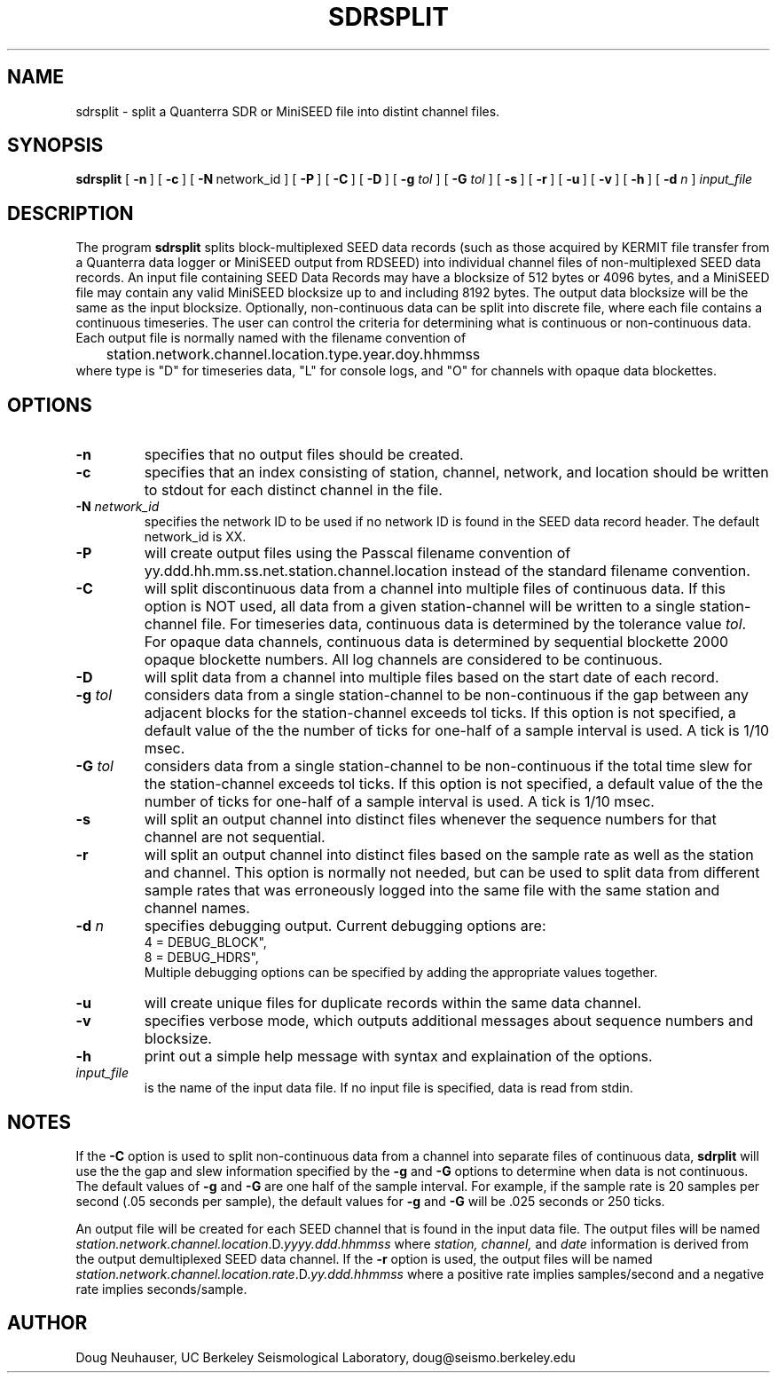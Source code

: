 .\$Id: sdrsplit.man,v 1.7 2008/02/22 21:24:07 doug Exp $ 
.TH SDRSPLIT 1 "22 February 2008" BDSN
.SH NAME
sdrsplit - split a Quanterra SDR or MiniSEED file into distint channel files.
.SH SYNOPSIS
.B sdrsplit
[\ \fB\-n\fR\ ]
[\ \fB\-c\fR\ ]
[\ \fB\-N\fR\ network_id\ ]
[\ \fB\-P\fR\ ]
[\ \fB\-C\fR\ ]
[\ \fB\-D\fR\ ]
[\ \fB\-g \fItol\fR\ ]
[\ \fB\-G \fItol\fR\ ]
[\ \fB\-s\fR\ ]
[\ \fB\-r\fR\ ]
[\ \fB\-u\fR\ ]
[\ \fB\-v\fR\ ]
[\ \fB\-h\fR\ ]
[\ \fB\-d \fIn\fR\ ]
\fIinput_file\fR
.br
.SH DESCRIPTION
The program
.B sdrsplit
splits block-multiplexed SEED data records (such as those
acquired by KERMIT file transfer from a Quanterra data logger
or MiniSEED output from RDSEED)
into individual channel files of non-multiplexed SEED data records.
An input file containing SEED Data Records may have a blocksize
of 512 bytes or 4096 bytes, and a MiniSEED file may contain any
valid MiniSEED blocksize up to and including 8192 bytes.
The output data blocksize will be the same as the input blocksize.
Optionally, non-continuous data can be split into discrete file, where each
file contains a continuous timeseries.  The user can control the criteria
for determining what is continuous or non-continuous data.
Each output file is normally named with the filename convention of
.br
	station.network.channel.location.type.year.doy.hhmmss
.br
where type is "D" for timeseries data, "L" for console logs,
and "O" for channels with opaque data blockettes.
.SH OPTIONS
.TP
\fB\-n\fR
specifies that no output files should be created.
.TP
\fB\-c\fR
specifies that an index consisting of station, channel, network, and location
should be written to stdout for each distinct channel in the file.
.TP
\fB\-N \fInetwork_id\fR
specifies the network ID to be used if no network ID is found in the
SEED data record header.  The default network_id is XX.
.TP
\fB\-P\fR
will create output files using the Passcal filename convention of 
yy.ddd.hh.mm.ss.net.station.channel.location instead of the standard filename convention.
.TP
\fB\-C\fR
will split discontinuous data from a channel into multiple files of continuous
data.  If this option is NOT used, all data from a given station-channel will 
be written to a single station-channel file.
For timeseries data, continuous data is determined by the tolerance value 
\fItol\fR.  For opaque data channels, continuous data is determined by
sequential blockette 2000 opaque blockette numbers.  All log channels
are considered to be continuous.
.TP
\fB\-D\fR
will split data from a channel into multiple files based on the start date
of each record.
.TP
\fB\-g \fItol\fR
considers data from a single station-channel to be non-continuous if the
gap between any adjacent blocks for the station-channel exceeds tol ticks.  
If this option is not specified, a default value of the the number of ticks
for one-half of a sample interval is used.
A tick is 1/10 msec.
.TP
\fB\-G \fItol\fR
considers data from a single station-channel to be non-continuous if the
total time slew for the station-channel exceeds tol ticks.  
If this option is not specified, a default value of the the number of ticks
for one-half of a sample interval is used.
A tick is 1/10 msec.
.TP
\fB\-s\fR
will split an output channel into distinct files whenever the sequence numbers
for that channel are not sequential.
.TP
\fB\-r\fR
will split an output channel into distinct files based on the sample rate as well
as the station and channel.  This option is normally not needed, but can be used
to split data from different sample rates that was erroneously logged into the same 
file with the same station and channel names.
.TP
\fB\-d \fIn\fR
specifies debugging output.  Current debugging options are:
.nf
.ta 1.0i
4 = DEBUG_BLOCK",
8 = DEBUG_HDRS",
.fi
.ad
Multiple debugging options can be specified by adding the appropriate values
together.
.TP
.B -u
will create unique files for duplicate  records within the same data channel.
.TP
.B -v
specifies verbose mode, which outputs additional messages about sequence numbers
and blocksize.
.TP
.B -h
print out a simple help message with syntax and explaination of the options.
.TP
\fIinput_file\fR
.br
is the name of the input data file.  If no input file is specified, data
is read from stdin.
.SH NOTES
If the 
.B -C 
option is used to split non-continuous data from a channel into separate
files of continuous data, 
.B sdrplit
will use the the gap and slew information specified by the 
\fB-g\fR and \fB-G\fR
options to determine when data is not continuous.  
The default values of 
\fB-g\fR and \fB-G\fR
are one half of the sample interval.
For example, if the sample rate is 20 samples per second (.05 seconds per sample), 
the default values for
\fB-g\fR and \fB-G\fR
will be .025 seconds or 250 ticks.

An output file will be created for each SEED channel that is found in the 
input data file.
The output files will be named
\fIstation.network.channel.location\fR.D.\fIyyyy.ddd.hhmmss\fR 
where \fIstation, channel,\fR and \fIdate\fR
information is derived from the output demultiplexed SEED data channel.
If the 
.B -r 
option is used, the output files will be named
\fIstation.network.channel.location.rate\fR.D.\fIyy.ddd.hhmmss\fR where
a positive rate implies samples/second and a negative rate implies seconds/sample.
.SH AUTHOR
Doug Neuhauser, UC Berkeley Seismological Laboratory, doug@seismo.berkeley.edu
